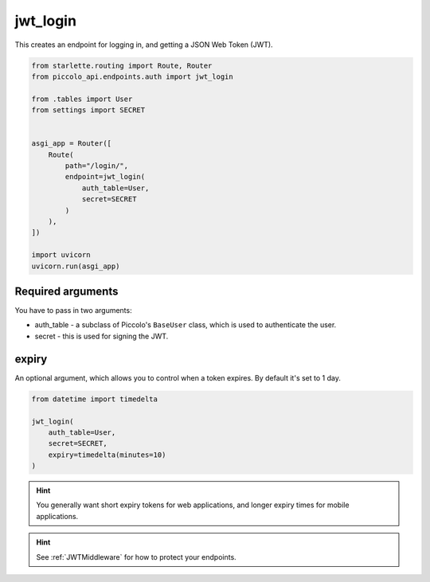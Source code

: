 jwt_login
=========

This creates an endpoint for logging in, and getting a JSON Web Token (JWT).

.. code-block:: python

    from starlette.routing import Route, Router
    from piccolo_api.endpoints.auth import jwt_login

    from .tables import User
    from settings import SECRET


    asgi_app = Router([
        Route(
            path="/login/",
            endpoint=jwt_login(
                auth_table=User,
                secret=SECRET
            )
        ),
    ])

    import uvicorn
    uvicorn.run(asgi_app)

Required arguments
------------------

You have to pass in two arguments:

* auth_table - a subclass of Piccolo's ``BaseUser`` class, which is used to
  authenticate the user.
* secret - this is used for signing the JWT.

expiry
------

An optional argument, which allows you to control when a token expires. By
default it's set to 1 day.

.. code-block:: python

    from datetime import timedelta

    jwt_login(
        auth_table=User,
        secret=SECRET,
        expiry=timedelta(minutes=10)
    )

.. hint:: You generally want short expiry tokens for web applications, and
   longer expiry times for mobile applications.

.. hint:: See :ref:`JWTMiddleware` for how to protect your endpoints.
